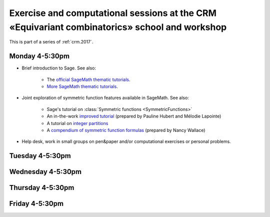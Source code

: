.. -*- coding: utf-8 -*-
.. _crm.2017.equivariant-combinatorics:

==============================================================================================
Exercise and computational sessions at the CRM «Equivariant combinatorics» school and workshop
==============================================================================================

.. MODULEAUTHOR:: Nicolas M. Thiéry <nthiery at users.sf.net>

This is part of a series of :ref:`crm.2017`.

Monday 4-5:30pm
===============

- Brief introduction to Sage. See also:

   - The `official SageMath thematic tutorials <http://doc.sagemath.org/html/en/thematic_tutorials/index.html>`_.
   - `More SageMath thematic tutorials <../>`_.

- Joint exploration of symmetric function features available in
  SageMath. See also:

   - Sage's tutorial on :class:`Symmetric functions <SymmetricFunctions>`
   - An in-the-work `improved tutorial <../tutorial-symmetric-functions.html>`_
     (prepared by Pauline Hubert and Mélodie Lapointe)
   - A tutorial on `integer partitions <../tutorial-integer-partitions.html>`_
   - A `compendium of symmetric function formulas <compendium-symmetric-function-formulas.pdf>`_
     (prepared by Nancy Wallace)

- Help desk, work in small groups on pen&paper and/or computational
  exercises or personal problems.

..  :ref:`computational exercises <crm.2017.equivariant-combinatorics.exercises>`

Tuesday 4-5:30pm
================

Wednesday 4-5:30pm
==================

Thursday 4-5:30pm
=================

Friday 4-5:30pm
===============

